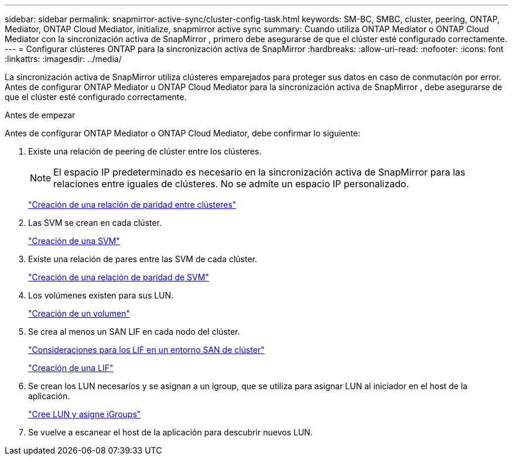 ---
sidebar: sidebar 
permalink: snapmirror-active-sync/cluster-config-task.html 
keywords: SM-BC, SMBC, cluster, peering, ONTAP, Mediator, ONTAP Cloud Mediator, initialize, snapmirror active sync 
summary: Cuando utiliza ONTAP Mediator o ONTAP Cloud Mediator con la sincronización activa de SnapMirror , primero debe asegurarse de que el clúster esté configurado correctamente. 
---
= Configurar clústeres ONTAP para la sincronización activa de SnapMirror
:hardbreaks:
:allow-uri-read: 
:nofooter: 
:icons: font
:linkattrs: 
:imagesdir: ../media/


[role="lead"]
La sincronización activa de SnapMirror utiliza clústeres emparejados para proteger sus datos en caso de conmutación por error. Antes de configurar ONTAP Mediator u ONTAP Cloud Mediator para la sincronización activa de SnapMirror , debe asegurarse de que el clúster esté configurado correctamente.

.Antes de empezar
Antes de configurar ONTAP Mediator o ONTAP Cloud Mediator, debe confirmar lo siguiente:

. Existe una relación de peering de clúster entre los clústeres.
+

NOTE: El espacio IP predeterminado es necesario en la sincronización activa de SnapMirror para las relaciones entre iguales de clústeres. No se admite un espacio IP personalizado.

+
link:../peering/create-cluster-relationship-93-later-task.html["Creación de una relación de paridad entre clústeres"]

. Las SVM se crean en cada clúster.
+
link:../smb-config/create-svms-data-access-task.html["Creación de una SVM"]

. Existe una relación de pares entre las SVM de cada clúster.
+
link:../peering/create-intercluster-svm-peer-relationship-93-later-task.html["Creación de una relación de paridad de SVM"]

. Los volúmenes existen para sus LUN.
+
link:../smb-config/create-volume-task.html["Creación de un volumen"]

. Se crea al menos un SAN LIF en cada nodo del clúster.
+
link:../san-admin/manage-lifs-all-san-protocols-concept.html["Consideraciones para los LIF en un entorno SAN de clúster"]

+
link:../networking/create_a_lif.html["Creación de una LIF"]

. Se crean los LUN necesarios y se asignan a un igroup, que se utiliza para asignar LUN al iniciador en el host de la aplicación.
+
link:../san-admin/provision-storage.html["Cree LUN y asigne iGroups"]

. Se vuelve a escanear el host de la aplicación para descubrir nuevos LUN.

